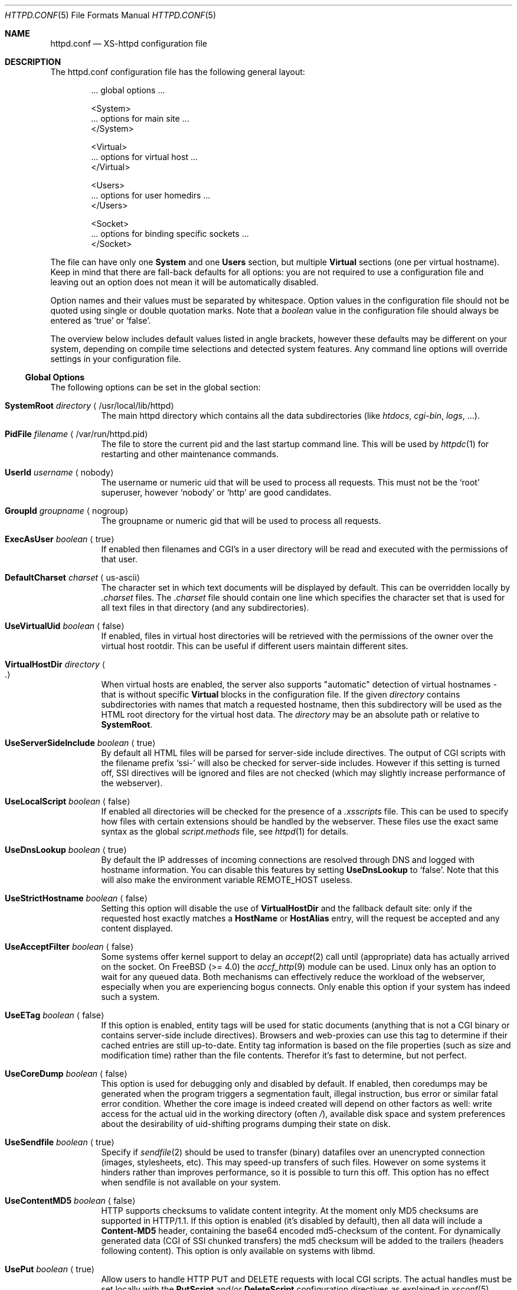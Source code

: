 .Dd June 12, 2002
.Dt HTTPD.CONF 5
.Os xs-httpd/3.5
.Sh NAME
.Nm httpd.conf
.Nd XS-httpd configuration file
.Sh DESCRIPTION
The httpd.conf configuration file has the following general layout:
.Bd -literal -offset indent
 ... global options ...

 <System>
 ... options for main site ...
 </System>

 <Virtual>
 ... options for virtual host ...
 </Virtual>

 <Users>
 ... options for user homedirs ...
 </Users>

 <Socket>
 ... options for binding specific sockets ...
 </Socket>

.Ed
The file can have only one
.Sy System
and one
.Sy Users
section, but multiple
.Sy Virtual
sections (one per virtual hostname). Keep in mind that there
are fall-back defaults for all options: you are not required
to use a configuration file and leaving out an option does
not mean it will be automatically disabled.
.Pp
Option names and their values must be separated by whitespace.
Option values in the configuration file should not be quoted
using single or double quotation marks.
Note that a
.Ar boolean
value in the configuration file should always be entered as
.Ql true
or
.Ql false .
.Pp
The overview below includes default values listed in angle brackets,
however these defaults may be different on your system, depending
on compile time selections and detected system features.
Any command line options will override settings in your configuration
file.
.Pp
.Ss Global Options
The following options can be set in the global section:
.Bl -tag -width Ds
.It Sy SystemRoot Ar directory Aq /usr/local/lib/httpd
The main httpd directory which contains all the data subdirectories
(like
.Pa htdocs , cgi-bin , logs ,
\&...).
.It Sy PidFile Ar filename Aq /var/run/httpd.pid
The file to store the current pid and the last startup
command line. This will be used by
.Xr httpdc 1
for restarting and other maintenance commands.
.It Sy UserId Ar username Aq nobody
The username or numeric uid that will be used to process all
requests. This must not be the
.Ql root
superuser, however
.Ql nobody
or
.Ql http
are good candidates.
.It Sy GroupId Ar groupname Aq nogroup
The groupname or numeric gid that will be used to process
all requests.
.It Sy ExecAsUser Ar boolean Aq true
If enabled then filenames and CGI's in a user directory will
be read and executed with the permissions of that user.
.It Sy DefaultCharset Ar charset Aq us-ascii
The character set in which text documents will be displayed by
default. This can be overridden locally by
.Pa .charset
files. The
.Pa .charset
file should contain one line which specifies the character
set that is used for all text files in that directory (and
any subdirectories).
.It Sy UseVirtualUid Ar boolean Aq false
If enabled, files in virtual host directories will be
retrieved with the permissions of the owner over the virtual
host rootdir. This can be useful if different users maintain
different sites.
.It Sy VirtualHostDir Ar directory Ao . Ac
When virtual hosts are enabled, the server also supports
.Qq automatic
detection of virtual hostnames - that is without specific
.Sy Virtual
blocks in the configuration file. If the given
.Ar directory
contains subdirectories with names that match a requested
hostname, then this subdirectory will be used as the HTML
root directory for the virtual host data. The
.Ar directory
may be an absolute path or relative to
.Sy SystemRoot .
.It Sy UseServerSideInclude Ar boolean Aq true
By default all HTML files will be parsed for server-side
include directives. The output of CGI scripts with the
filename prefix
.Ql ssi-
will also be checked for server-side includes. However if
this setting is turned off, SSI directives will be ignored
and files are not checked (which may slightly increase
performance of the webserver).
.It Sy UseLocalScript Ar boolean Aq false
If enabled all directories will be checked for the presence
of a
.Pa .xsscripts
file. This can be used to specify how files with certain
extensions should be handled by the webserver. These files
use the exact same syntax as the global
.Pa script.methods
file, see
.Xr httpd 1
for details.
.It Sy UseDnsLookup Ar boolean Aq true
By default the IP addresses of incoming connections are
resolved through DNS and logged with hostname information.
You can disable this features by setting
.Sy UseDnsLookup
to
.Ql false .
Note that this will also make the environment variable
.Ev REMOTE_HOST
useless.
.It Sy UseStrictHostname Ar boolean Aq false
Setting this option will disable the use of
.Sy VirtualHostDir
and the fallback default site: only if the requested host
exactly matches a
.Sy HostName
or
.Sy HostAlias
entry, will the request be accepted and any content
displayed.
.It Sy UseAcceptFilter Ar boolean Aq false
Some systems offer kernel support to delay an
.Xr accept 2
call until (appropriate) data has actually arrived on the
socket. On FreeBSD (>= 4.0) the
.Xr accf_http 9
module can be used. Linux only has an option to wait for any
queued data. Both mechanisms can effectively reduce the
workload of the webserver, especially when you are
experiencing bogus connects. Only enable this option if your
system has indeed such a system.
.It Sy UseETag Ar boolean Aq false
If this option is enabled, entity tags will be used for static
documents (anything that is not a CGI binary or contains
server-side include directives). Browsers and web-proxies can
use this tag to determine if their cached entries are still
up-to-date. Entity tag information is based on the file
properties (such as size and modification time) rather than
the file contents. Therefor it's fast to determine, but not
perfect.
.It Sy UseCoreDump Ar boolean Aq false
This option is used for debugging only and disabled by default.
If enabled, then coredumps may be generated when the program
triggers a segmentation fault, illegal instruction, bus error
or similar fatal error condition. Whether the core image is indeed
created will depend on other factors as well: write access for
the actual uid in the working directory (often
.Pa / ) ,
available disk space and system preferences about the desirability
of uid-shifting programs dumping their state on disk.
.It Sy UseSendfile Ar boolean Aq true
Specify if
.Xr sendfile 2
should be used to transfer (binary) datafiles over an unencrypted
connection (images, stylesheets, etc). This may speed-up transfers
of such files. However on some systems it hinders rather than
improves performance, so it is possible to turn this off. This
option has no effect when sendfile is not available on your system.
.It Sy UseContentMD5 Ar boolean Aq false
HTTP supports checksums to validate content integrity. At the moment
only MD5 checksums are supported in HTTP/1.1. If this option is
enabled (it's disabled by default), then all data will include a
.Sy Content-MD5
header, containing the base64 encoded md5-checksum of the content.
For dynamically generated data (CGI of SSI chunked transfers)
the md5 checksum will be added to the trailers
(headers following content).
This option is only available on systems with libmd.
.It Sy UsePut Ar boolean Aq true
Allow users to handle HTTP PUT and DELETE requests with local
CGI scripts.
The actual handles must be set locally with the
.Sy PutScript
and/or
.Sy DeleteScript
configuration directives as explained in
.Xr xsconf 5 .
.It Sy Priority Ar level Aq 0
The system priority that the daemon will be running at. A
lower priority causes more favorable scheduling.
.It Sy ScriptPriority Ar level Aq 20
The CPU priority that user CGI scripts will be running at. A
lower priority causes more favorable scheduling. The default
value is
.Dv PRIO_MAX ,
which may cause scripts to respond quite slowly, but at
least your other processes won't be suffering too much from
broken scripts.
.It Sy ScriptTimeout Ar minutes Aq 6
The time a CGI script is allowed to run before it will be
considered runaway and killed by the server. The time should
be specified in minutes. Note that several browsers will
kill a connection even earlier than this.
.It Sy ScriptCpuLimit Ar minutes Aq 2
The amount of CPU time a CGI script is allowed to use before
it will be considered runaway and killed by the server. The
time should be specified in minutes.
.It Sy ScriptEnvPath Ar path Aq /bin:/sbin:/usr/bin:/usr/sbin:/usr/local/bin:/usr/local/sbin
The
.Ev PATH
environment variable that should be presented to CGI
binaries. This must be a colon separated list of
directories; no sanity checking is done. A reasonable
default is provided.
.It Sy PerlPersistentScript Aq contrib/persistent.pl
Location of the script that is used for internal handling of
Perl CGI's. This option is only available when the server is
compiled with Perl support.
.El
.Ss Socket Options
It is possible to bind to multiple sockets at the same time
(e.g. http and https, or IPv4 and IPv6), using multiple
.Sy Socket
blocks in the configuration. The following options are valid
within a
.Sy Socket
block:
.Bl -tag -width Ds
.It Sy ListenAddress Ar hostname Aq
The hostname or IP-address the webserver should bind on. If
the hostname resolves to multiple IP-addresses, the
webserver will only bind to the first address resolved.
.It Sy ListenPort Ar port Aq http
The service name or port number to bind on. If you want to
listen to multiple ports, you can add more Socket blocks.
The port may be either a number or a service name;
it defaults to
.Sy https
(443) when SSL is enabled for this socket and
.Sy http
(80) otherwise.
.It Sy ListenFamily Bro Cm IPv4 Ns No | Ns Cm IPv6 Brc Aq
The address family to use:
.Sy IPv6
may not be available on all systems. The default is to leave
the family unspecified - which means that your operating
system can choose: in this case the httpd can even listen to
both IPv4 and IPv6 addresses. Note that most operation
systems don't allow binding to multi-family sockets, in
which case you will need separate
.Sy Socket
blocks for IPv4 and IPv6.
.It Sy SocketName Ar key Aq
A socket name is optional and should usually not be
specified. If such a
.Ar key
is present, then connections to this socket will not use the
default settings from the
.Sy System
section, but instead use the settings from the
.Sy Virtual
section(s) with a matching
.Sy HostName .
.It Sy Instances Ar number Aq 20
The number of parallel services to run.
.It Sy UseSSL Ar boolean Aq false
If enabled, use SSL instead of plain text. This can only be
used if SSL support is enabled at compile time. If this
option is set then the https (443) port will be used by
default, instead of http (80). Note that you may include
both blocks with and without
.Sy UseSSL .
.It Sy SSLCertificate Ar filename Aq conf/cert.pem
The location of the x509 certificate to be used for SSL
connections. This may be an absolute path or relative to
.Sy SystemRoot .
.Pp
If your SSL library supports the
.Ql TLS hostname extension ,
then this option can be used in a
.Sy Virtual
section as well.
However most versions of OpenSSL - and most browsers -
do not support this feature (yet).
.It Sy SSLPrivateKey Ar filename Aq conf/key.pem
The location of the x509 certificate's key to be used for SSL connections.
This may be contained in the same file as the
.Sy SSLCertificate
file. Note that this key may be protected with a secret passphrase.
In that case the server will prompt for this passphrase when started.
Do not use passphrase protection when you expect the server to start
up automatically.
.Pp
If your SSL library supports the
.Ql TLS hostname extension ,
then this option can be used in a
.Sy Virtual
section as well.
However most versions of OpenSSL - and most browsers -
do not support this feature (yet).
.It Sy SSLAuthentication Xo
.Bro Cm none Ns No | Ns Cm optional Ns No | Ns Cm strict Brc Aq none
.Xc
This setting indicates whether clients connecting using https
should sent a client certificate to authenticate themselves.
The certificate exchange is part of the SSL handshake and
thus applies to all connections to the socket in which it is
specified.
.Pp
The default is
.Sy none :
don't request a client certificate. When set to
.Sy optional ,
the client must send an identifying cert, but this
certificate won't be checked in any way (it may be
self-signed). The most secure setting is
.Sy strict :
all client certificates will be checked and must validate
against the list of root Certificate Authorities. This
implies
.Sy SSLCAfile
or
.Sy SSLCApath :
if neither is set, checks will automatically (without
further warning) fall back to
.Sy optional
mode.
.Pp
When
.Sy SSLAuthentication
is enabled, extra environment variables are available in the
CGI environment to offer details about the client
certificate subject and issuing organisation; see
.Xr httpd_cgi 7 .
.It Sy SSLCAfile Ar filename Aq
The location of the list of x509 root certificates to be
used for validation of client certificates. This is unset by
default; although an example
.Pa caroot.pem
file is included in the distribution.
This may be an absolute path or a path relative to
.Sy SystemRoot .
.It Sy SSLCApath Ar directory Aq
The location of the list of files containing x509 root
certificates to be used for validation of client certs. This
is unset by default.
This may be an absolute path or a path relative to
.Sy SystemRoot .
Both
.Sy SSLCAfile
and
.Sy SSLCAfile
may be set, in which case both locations will be checked for
certification authority certificates.
.It Sy SSLMatchSDN Ar pcre Aq
If
.Sy SSLAuthentication
is enabled
.Pf ( Ql optional
or
. Ql strict Ns )
and PCRE support is compiled in, this expression should
match the client certificate subject as presented in the
environment variable
.Ev SSL_CLIENT_S_DN .
Otherwise the client certificate will be rejected.
.It Sy SSLMatchIDN Ar pcre Aq
If
.Sy SSLAuthentication
is enabled
.Pf ( Ql optional
or
. Ql strict Ns )
and PCRE support is compiled in, this expression should
match the client certificate issuer as presented in the
environment variable
.Ev SSL_CLIENT_I_DN .
Otherwise the client certificate will be rejected.
.El
.Ss Section Options
The following options can be set in any of the
.Sy System , Virtual
and
.Sy Users
sections:
.Bl -tag -width Ds
.It Sy HostName Ar hostname
The hostname of the server. This is required for a
.Sy Virtual
section. For the
.Sy System
and
.Sy Users
sections it defaults to the name of the machine.
.It Sy HostAlias Ar hostname Oo Ar hostname ... Oc Aq
One or more aliases for the previously mentioned hostname.
.It Sy PathInfoScripts Ar filename Oo Ar filename ... Oc Aq /cgi-bin/imagemap\ /cgi-bin/xschpass
One or more filenames (URIs) of scripts that should be
executed using the username path specified in the
.Ev PATH_INFO
argument.
.It Sy HtmlDir Ar directory Aq htdocs
The main directory containing all the HTML files. This
defaults to
.Sy SystemRoot Ns Pa /htdocs/
for the main server and
.Pa .html
for users (path relative to user's homedir).
It is a mandatory option in
.Sy Virtual
sections.
.Pp
For the
.Sy Users
section the special substring
.Ql %u
may be used in this setting, which will be replaced with the
user's login. There is no need to use this for the home
directory (as the path given is relative to the homedir),
but one might want to do something like
.Pa /data/www/%u/ .
.It Sy ExecDir Ar directory Aq cgi-bin
The
.Ar directory
containing the CGI scripts. This is the directory as it is
specified in the URL, which is not necessary the same as the
directory on disk.
.It Sy PhExecDir Ar directory Aq cgi-bin
Physical CGI directory: this is the subdirectory where
scripts are stored on disk. However if you do not use the
same value as
.Sy ExecDir ,
it is easy to get confused.
.It Sy IconDir Ar directory Aq icons
Location where the icons used by
.Xr xsindex 1
are to be found. When encountered in an URL path
prefix, files will be retreived from the
.Sy PhIconDir
directory rather than the normal path.
Beware that changing this setting only affects the
behaviour of the webserver and not the
.Xr xsindex 1
program.
.It Sy PhIconDir Ar directory Aq icons
Location where the icons used by
.Xr xsindex 1
are to be stored on disk.
This may be an absolute path or a path relative to
.Sy SystemRoot .
.It Sy LogAccess Ar filename Aq
Logfile to use for normal HTTP requests (answered with a
.Li 2xx
response). Instead of a filename, it is possible to log to
an external process using a pipe-symbol and full pathname.
For example to enable logging through cronolog:
.Bd -literal
LogAccess  |/usr/local/sbin/cronolog /wwwsys/logs/access_%Y%m%d
.Ed
.It Sy LogError Ar filename Aq
Logfile or program to use for HTTP requests that trigger
errors (like file not found,
.Li 4xx
responses).
.It Sy LogScript Ar filename Aq
Logfile used to collect errors generated by CGI scripts.
This includes all data written to stderr by a user script
and errors from scripts that cannot be executed or produce
invalid HTTP response headers.
.It Sy LogReferer Ar filename Aq
Logfile or program to use for HTTP referrer information. Note that this
is only used when
.Sy LogStyle
.Ql traditional
is selected - otherwise referrer information will be
included in the standard
.Sy LogAccess
file.
.It Sy LogRefererIgnoreDomain Ar domain Aq
References coming from this
.Ar domain
will not be logged in the
.Sy LogReferer
file. This is usually your local network domain. Note that
it is wise to start the domain with a dot (.) to match all
hosts in the domain as well. You may also give a machine
name instead of a domain name. Note: This only affects
.Ql traditional
logging where a sperate referrer logfile is used. It will be
ignored when using more modern logstyles.
.It Sy LogStyle Xo
.Bro Cm traditional Ns | Ns Cm combined Ns | Ns Cm virtual Brc Aq combined
.Xc
Defines the logfile format. Traditionally access and
referrer logs will be split over two different files
.Pq Ql common logfile format ,
but using a
.Sy combined
accesslog is more common nowadays
.Pq Ql extended logfile format Ns .
The
.Sy virtual
format is basically a combined log with an extra first
field indicating the virtual hostname that was accessed on
the webserver.
.It Sy RedirFile Ar filename
Redirect all requests for this host according to the rules
listed in
.Ar filename .
This file uses the regular expression mathing rules detailed in
.Xr xsredir 5 .
If this command is present,
.Sy HtmlDir
must not be set.
All requests are redirected; if none of the rules match, a
.Ql 404 not found
error will be returned.
.It Sy IndexFiles Ar filename Oo Ar filename ... Oc Aq index.html index.htm index.xhtml index.xml index.php
Defines the filename(s) that should be used when the user
asks for a directory. The webserver will never autogenerate
a directory index: you can use
.Xr xsindex 1
for that. You can specify multiple filenames separated by
commas or whitespace. The default value of
.Ql index.html index.htm index.php
means that
.Pa index.htm
will only be tried if
.Pa index.html
is not present, etc.
.Pp
If this option is omitted for the
.Sy Virtual
or
.Sy Users
section, it will default to the definition in the
.Sy System
block, or the previously mentioned default if this is also
unspecified.
.It Sy SocketName Ar key Aq
A socket name is optional and should usually not be
specified. If such a
.Ar key
is present, then this virtual section will only be applied
to listening sockets that match the same key. There may be
multiple sockets or
.Sy Virtual
sections with the same
.Sy SocketName .
.It Sy FcgiSocket Ar path Aq
Set the path for communication with a FastCGI daemon. This path
can either be the filename of a UNIX domain socket or a
.Oo hostname Oc : Ns port
specification. This setting is required in order to use FastCGI.
FastCGI is  not available for the
.Sy Users
section.
.It Sy FcgiPath Ar path Aq
The full pathname of the program that launches the FastCGI daemon.
This is only required if you want to launch the daemon from within
the webserver. It will use the standard uid of the virtual host block
in which it is defined. The path specification may contain a
.Sy %s
argument which will automatically be replaced with the
.Sy FcgiSocket
name specified in the same block.
.It Sy PhpFcgiChildren Ar number Aq 16
Specifically for the PHP FastCGI daemon, if launched by the webserver.
This sets the number of parallel FastCGI processes to run.
.It Sy PhpFcgiResults Ar number Aq 2000
Specifically for the PHP FastCGI daemon, if launched by the webserver.
This sets the number of requests that each process should handle.
The child processes will automatically be restarted by the FastCGI
daemon after handling the specified amount of requests.
.El
.Sh EXAMPLES
Refer to the
.Pa httpd.conf.sample
file that comes with the source distribution.
.Sh SEE ALSO
.Xr httpd 1 ,
.Xr xsscripts 5 ,
.Xr xsconf 5 ,
.Xr mime.types 5
.Pp
The project homepage:
.Pa http://www.stack.nl/xs\-httpd/
